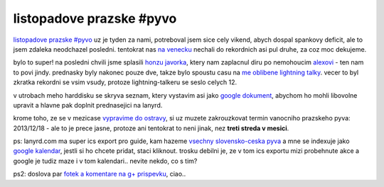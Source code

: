 
listopadove prazske #pyvo
=========================

`listopadove prazske #pyvo`__ uz je tyden za nami, potreboval jsem sice cely vikend, abych dospal
spankovy deficit, ale to jsem zdaleka neodchazel posledni. tentokrat nas `na venecku`__ nechali do
rekordnich asi pul druhe, za coz moc dekujeme.

__ http://lanyrd.com/2013/praha-pyvo-november/
__ https://foursquare.com/v/klub-na-v%C4%9Bne%C4%8Dku/4dd42e5a52b18e28aa0f1f6e

bylo to super! na posledni chvili jsme splasili `honzu javorka`__, ktery nam zaplacnul diru po
nemohoucim `alexovi`__ - ten nam to povi jindy. prednasky byly nakonec pouze dve, takze bylo
spoustu casu na `me oblibene lightning talky`__. vecer to byl zkratka rekordni se vsim vsudy,
protoze lightning-talkeru se seslo celych 12.

__ https://twitter.com/honzajavorek
__ https://twitter.com/rembish
__ http://en.wikipedia.org/wiki/Lightning_talk

v utrobach meho harddisku se skryva seznam, ktery vystavim asi jako `google dokument`__, abychom ho
mohli libovolne upravit a hlavne pak doplnit prednasejici na lanyrd.

__ http://bit.ly/prpylight

krome toho, ze se v mezicase `vypravime do ostravy`__, si uz muzete zakrouzkovat termin vanocniho
prazskeho pyva: 2013/12/18 - ale to je prece jasne, protoze ani tentokrat to neni jinak, nez **treti
streda v mesici**.

__ http://lanyrd.com/2013/ostravske-pyvo-druhe/

ps: lanyrd.com ma super ics export pro guide, kam hazeme `vsechny slovensko-ceska pyva`__ a mne se
indexuje jako `google kalendar`__, jestli si ho chcete pridat, staci kliknout. trosku debilni je,
ze v tom ics exportu mizi probehnute akce a google je tudiz maze i v tom kalendari.. nevite nekdo,
co s tim?

__ http://lanyrd.com/guides/pyvo/pyvo.ics
__ https://www.google.com/calendar/embed?src=6h72s1k6bun8omjopdcnqf0kjip2c9qe%40import.calendar.google.com&ctz=Europe/Prague

ps2: doslova par `fotek a komentare na g+ prispevku`__, ciao..

__ https://plus.google.com/u/0/110682730627902704385/posts/PfKE5VgpJ67


